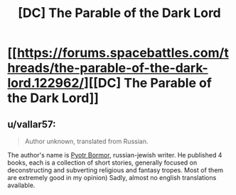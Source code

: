 #+TITLE: [DC] The Parable of the Dark Lord

* [[https://forums.spacebattles.com/threads/the-parable-of-the-dark-lord.122962/][[DC] The Parable of the Dark Lord]]
:PROPERTIES:
:Author: blazinghand
:Score: 23
:DateUnix: 1468627246.0
:DateShort: 2016-Jul-16
:END:

** u/vallar57:
#+begin_quote
  Author unknown, translated from Russian.
#+end_quote

The author's name is [[https://ru.wikipedia.org/wiki/%D0%91%D0%BE%D1%80%D0%BC%D0%BE%D1%80,_%D0%9F%D1%91%D1%82%D1%80][Pyotr Bormor]], russian-jewish writer. He published 4 books, each is a collection of short stories, generally focused on deconstructing and subverting religious and fantasy tropes. Most of them are extremely good in my opinion) Sadly, almost no english translations available.
:PROPERTIES:
:Author: vallar57
:Score: 11
:DateUnix: 1468655276.0
:DateShort: 2016-Jul-16
:END:
